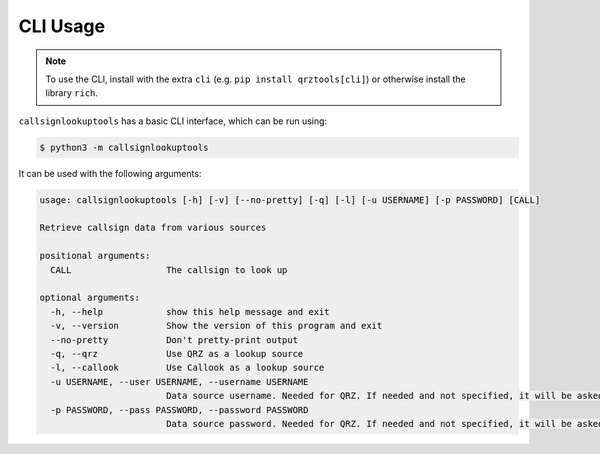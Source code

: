 =========
CLI Usage
=========

.. NOTE:: To use the CLI, install with the extra ``cli`` (e.g. ``pip install qrztools[cli]``) or otherwise install the library ``rich``.

``callsignlookuptools`` has a basic CLI interface, which can be run using:

.. code-block:: sh

    $ python3 -m callsignlookuptools

It can be used with the following arguments:

.. code-block:: none

    usage: callsignlookuptools [-h] [-v] [--no-pretty] [-q] [-l] [-u USERNAME] [-p PASSWORD] [CALL]

    Retrieve callsign data from various sources

    positional arguments:
      CALL                  The callsign to look up

    optional arguments:
      -h, --help            show this help message and exit
      -v, --version         Show the version of this program and exit
      --no-pretty           Don't pretty-print output
      -q, --qrz             Use QRZ as a lookup source
      -l, --callook         Use Callook as a lookup source
      -u USERNAME, --user USERNAME, --username USERNAME
                            Data source username. Needed for QRZ. If needed and not specified, it will be asked for
      -p PASSWORD, --pass PASSWORD, --password PASSWORD
                            Data source password. Needed for QRZ. If needed and not specified, it will be asked for
